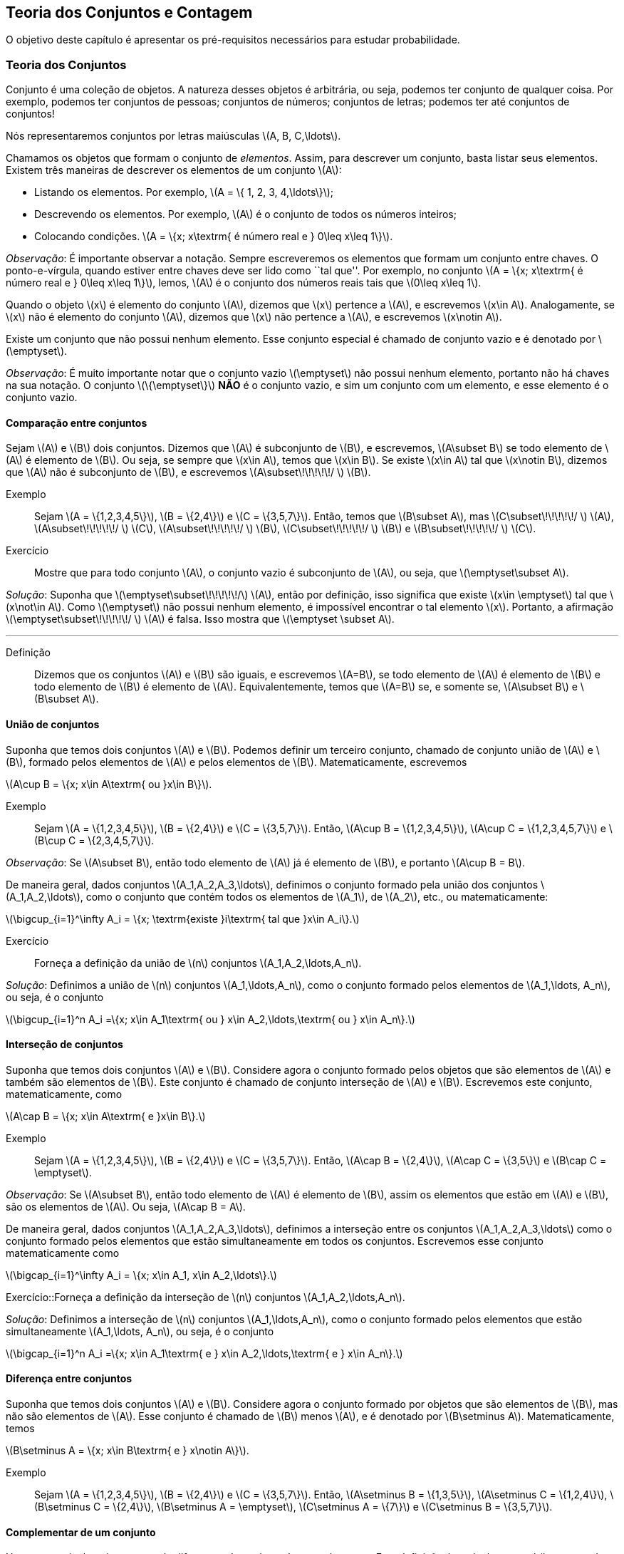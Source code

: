 == Teoria dos Conjuntos e Contagem

O objetivo deste capítulo é apresentar os pré-requisitos necessários para estudar probabilidade.

=== Teoria dos Conjuntos

Conjunto é uma coleção de objetos. A natureza desses objetos é arbitrária, ou seja, podemos ter conjunto de qualquer coisa. Por exemplo, podemos ter conjuntos de pessoas; conjuntos de números; conjuntos de letras; podemos ter até conjuntos de conjuntos!


Nós representaremos conjuntos por letras maiúsculas latexmath:[$A, B, C,\ldots$]. 


Chamamos os objetos que formam o conjunto de _elementos_. Assim, para descrever um conjunto, basta listar seus elementos. 
Existem três maneiras de descrever os elementos de um conjunto latexmath:[$A$]:


* Listando os elementos. Por exemplo, latexmath:[$A = \{ 1, 2, 3, 4,\ldots\}$];

* Descrevendo os elementos. Por exemplo, latexmath:[$A$] é o conjunto de todos os números inteiros;

* Colocando condições. latexmath:[$A = \{x; x\textrm{ é número real e } 0\leq x\leq 1\}$]. 


_Observação_: É importante observar a notação. Sempre escreveremos os elementos que formam um conjunto entre chaves. O ponto-e-vírgula, quando estiver entre chaves deve ser lido como ``tal que''. Por exemplo, no conjunto latexmath:[$A = \{x; x\textrm{ é número real e } 0\leq x\leq 1\}$], lemos, latexmath:[$A$] é o conjunto dos números reais tais que latexmath:[$0\leq x\leq 1$]. 


Quando o objeto latexmath:[$x$] é elemento do conjunto latexmath:[$A$], dizemos que latexmath:[$x$] pertence a latexmath:[$A$], e escrevemos latexmath:[$x\in A$]. Analogamente, se latexmath:[$x$] não é elemento do conjunto latexmath:[$A$], dizemos que latexmath:[$x$] não pertence a latexmath:[$A$], e escrevemos latexmath:[$x\notin A$]. 


Existe um conjunto que não possui nenhum elemento. Esse conjunto especial é chamado de conjunto vazio e é denotado por latexmath:[$\emptyset$].


_Observação_: É muito importante notar que o conjunto vazio latexmath:[$\emptyset$] não possui nenhum elemento, portanto não há chaves na sua notação. O conjunto latexmath:[$\{\emptyset\}$] *NÃO* é o conjunto vazio, e sim um conjunto com um elemento, e esse elemento é o conjunto vazio. 


==== Comparação entre conjuntos

Sejam latexmath:[$A$] e latexmath:[$B$] dois conjuntos. Dizemos que latexmath:[$A$] é subconjunto de latexmath:[$B$], e escrevemos, latexmath:[$A\subset B$] se todo elemento de latexmath:[$A$] é elemento de latexmath:[$B$]. Ou seja, se sempre que latexmath:[$x\in A$], temos que latexmath:[$x\in B$]. Se existe latexmath:[$x\in A$] tal que latexmath:[$x\notin B$], dizemos que latexmath:[$A$] não é subconjunto de latexmath:[$B$], e escrevemos latexmath:[$A\subset\!\!\!\!\!/ $] latexmath:[$B$].


Exemplo:: Sejam latexmath:[$A = \{1,2,3,4,5\}$], latexmath:[$B = \{2,4\}$] e latexmath:[$C = \{3,5,7\}$]. Então, temos que latexmath:[$B\subset A$], mas latexmath:[$C\subset\!\!\!\!\!/ $] latexmath:[$A$], latexmath:[$A\subset\!\!\!\!\!/ $] latexmath:[$C$], latexmath:[$A\subset\!\!\!\!\!/ $] latexmath:[$B$], latexmath:[$C\subset\!\!\!\!\!/ $] latexmath:[$B$] e latexmath:[$B\subset\!\!\!\!\!/ $] latexmath:[$C$]. 


Exercício:: Mostre que para todo conjunto latexmath:[$A$], o conjunto vazio é subconjunto de latexmath:[$A$], ou seja, que latexmath:[$\emptyset\subset A$]. 

_Solução_: Suponha que latexmath:[$\emptyset\subset\!\!\!\!\!/$] latexmath:[$A$], então por definição, isso significa que existe latexmath:[$x\in \emptyset$] tal que latexmath:[$x\not\in A$]. Como latexmath:[$\emptyset$] não possui nenhum elemento, é impossível encontrar o tal elemento latexmath:[$x$]. Portanto, a afirmação latexmath:[$\emptyset\subset\!\!\!\!\!/ $] latexmath:[$A$] é falsa. Isso mostra que latexmath:[$\emptyset \subset A$].

'''


Definição:: Dizemos que os conjuntos latexmath:[$A$] e latexmath:[$B$] são iguais, e escrevemos latexmath:[$A=B$], se todo elemento de latexmath:[$A$] é elemento de latexmath:[$B$] e todo elemento de latexmath:[$B$] é elemento de latexmath:[$A$]. Equivalentemente, temos que latexmath:[$A=B$] se, e somente se, latexmath:[$A\subset B$] e latexmath:[$B\subset A$]. 

==== União de conjuntos

Suponha que temos dois conjuntos latexmath:[$A$] e latexmath:[$B$]. Podemos definir um terceiro conjunto, chamado de conjunto união de latexmath:[$A$] e latexmath:[$B$], formado pelos elementos de latexmath:[$A$] e pelos elementos de latexmath:[$B$]. Matematicamente, escrevemos 

latexmath:[$A\cup B = \{x; x\in A\textrm{ ou }x\in B\}$]. 

Exemplo:: Sejam latexmath:[$A = \{1,2,3,4,5\}$], latexmath:[$B = \{2,4\}$] e latexmath:[$C = \{3,5,7\}$]. Então, latexmath:[$A\cup B = \{1,2,3,4,5\}$], latexmath:[$A\cup C = \{1,2,3,4,5,7\}$] e latexmath:[$B\cup C = \{2,3,4,5,7\}$].


_Observação_: Se latexmath:[$A\subset B$], então todo elemento de latexmath:[$A$] já é elemento de latexmath:[$B$], e portanto latexmath:[$A\cup B = B$].


De maneira geral, dados conjuntos latexmath:[$A_1,A_2,A_3,\ldots$], definimos o conjunto formado pela união dos conjuntos latexmath:[$A_1,A_2,\ldots$], como o conjunto que contém todos os elementos de latexmath:[$A_1$], de latexmath:[$A_2$], etc., ou matematicamente:

latexmath:[$\bigcup_{i=1}^\infty A_i = \{x; \textrm{existe }i\textrm{ tal que }x\in A_i\}.$]

Exercício:: Forneça a definição da união de latexmath:[$n$] conjuntos latexmath:[$A_1,A_2,\ldots,A_n$]. 

_Solução_: Definimos a união de latexmath:[$n$] conjuntos latexmath:[$A_1,\ldots,A_n$], como o conjunto formado pelos elementos de latexmath:[$A_1,\ldots, A_n$], ou seja, é o conjunto

latexmath:[$\bigcup_{i=1}^n A_i =\{x; x\in A_1\textrm{ ou } x\in A_2,\ldots,\textrm{ ou } x\in A_n\}.$]

==== Interseção de conjuntos

Suponha que temos dois conjuntos latexmath:[$A$] e latexmath:[$B$]. Considere agora o conjunto formado pelos objetos que são elementos de latexmath:[$A$] e também são elementos de latexmath:[$B$]. Este conjunto é chamado de conjunto interseção de latexmath:[$A$] e latexmath:[$B$]. Escrevemos este conjunto, matematicamente, como

latexmath:[$A\cap B = \{x; x\in A\textrm{ e }x\in B\}.$]

Exemplo:: Sejam latexmath:[$A = \{1,2,3,4,5\}$], latexmath:[$B = \{2,4\}$] e latexmath:[$C = \{3,5,7\}$]. Então, latexmath:[$A\cap B = \{2,4\}$], latexmath:[$A\cap C = \{3,5\}$] e latexmath:[$B\cap C = \emptyset$].


_Observação_: Se latexmath:[$A\subset B$], então todo elemento de latexmath:[$A$] é elemento de latexmath:[$B$], assim os elementos que estão em latexmath:[$A$] e latexmath:[$B$], são os elementos de latexmath:[$A$]. Ou seja, latexmath:[$A\cap B = A$].

De maneira geral, dados conjuntos latexmath:[$A_1,A_2,A_3,\ldots$], definimos a interseção entre os conjuntos latexmath:[$A_1,A_2,A_3,\ldots$] como o conjunto formado pelos elementos que estão simultaneamente em todos os conjuntos. Escrevemos esse conjunto matematicamente como 

latexmath:[$\bigcap_{i=1}^\infty A_i = \{x; x\in A_1, x\in A_2,\ldots\}.$]


Exercício::Forneça a definição da interseção de latexmath:[$n$] conjuntos latexmath:[$A_1,A_2,\ldots,A_n$]. 

_Solução_: Definimos a interseção de latexmath:[$n$] conjuntos latexmath:[$A_1,\ldots,A_n$], como o conjunto formado pelos elementos que estão simultaneamente latexmath:[$A_1,\ldots, A_n$], ou seja, é o conjunto

latexmath:[$\bigcap_{i=1}^n A_i =\{x; x\in A_1\textrm{ e } x\in A_2,\ldots,\textrm{ e } x\in A_n\}.$]

==== Diferença entre conjuntos

Suponha que temos dois conjuntos latexmath:[$A$] e latexmath:[$B$]. Considere agora o conjunto formado por objetos que são elementos de latexmath:[$B$], mas não são elementos de latexmath:[$A$]. Esse conjunto é chamado de latexmath:[$B$] menos latexmath:[$A$], e é denotado por latexmath:[$B\setminus A$]. Matematicamente, temos

latexmath:[$B\setminus A = \{x; x\in B\textrm{ e } x\notin A\}$]. 

Exemplo:: Sejam latexmath:[$A = \{1,2,3,4,5\}$], latexmath:[$B = \{2,4\}$] e latexmath:[$C = \{3,5,7\}$]. Então, latexmath:[$A\setminus B = \{1,3,5\}$], latexmath:[$A\setminus C = \{1,2,4\}$], latexmath:[$B\setminus C = \{2,4\}$], latexmath:[$B\setminus A = \emptyset$], latexmath:[$C\setminus A = \{7\}$] e latexmath:[$C\setminus B = \{3,5,7\}$]. 

==== Complementar de um conjunto

Um caso particular e importante de diferenças de conjunto é o complementar. Esta definição é particularmente útil no curso de probabilidade.

Suponha que temos um conjunto de referência, digamos latexmath:[$M$]. Dado qualquer conjunto latexmath:[$A\subset M$], definimos o complementar de latexmath:[$A$] (em latexmath:[$M$]), como o conjunto latexmath:[$A^c = M\setminus A$]. 

_Observação_: Quando está claro no contexto quem é o conjunto de referência, o conjunto latexmath:[$A^c$] é referido apenas como complementar de latexmath:[$A$]. 

O complementar de latexmath:[$A$] é descrito como o conjunto dos elementos que não pertencem a latexmath:[$A$]. Fica claro que é o conjunto dos elementos que não pertencem a latexmath:[$A$], mas pertencem ao conjunto de referência latexmath:[$M$].

==== Propriedades entre as relações entre conjuntos

Valem as seguintes identidades entre união, interseção e complementação entre conjuntos:\\

* latexmath:[$A\cup (B\cap C) = (A\cup B)\cap (A\cup C)$];

* latexmath:[$A\cap (B\cup C) = (A\cap B)\cup (A\cap C)$];

* latexmath:[$A\cap\emptyset = \emptyset$];

* latexmath:[$A\cup \emptyset = A$];

*  latexmath:[$(A\cap B)^c = A^c\cup B^c$];

* latexmath:[$(A\cup B)^c = A^c\cap B^c$];

* latexmath:[$(A^c)^c = A$].

=== Contagem

Vamos agora introduzir técnicas de contagem. 


==== Regra da multiplicação
A primeira técnica é conhecida como regra da multiplicação. Para ilustrar a técnica, considere o seguinte exemplo:

Exemplo:: Fernando possui 10 pares de meias e 3 pares de sapatos. Sabendo que Fernando pode utilizar qualquer par de meia com qualquer sapato, de quantas formas diferentes, ele pode combinar pares de meias com sapatos? 

Vamos começar colocando rótulos nos sapatos: sapato 1, sapato 2 e sapato 3. O sapato 1 pode ser usado com 10 pares de meias; o sapato 2 também pode ser usado com 10 pares de meias; e o sapato 3 também pode ser usado com 10 pares de meias. Portanto, como Fernando pode utilizar o sapato 1, o sapato 2 e o sapato 3, ele poderá fazer 10+10+10 = 30 combinações diferentes entre pares de meias e sapatos.

Resumindo, cada sapato pode ser associado a 10 pares de meias, e como temos 3 sapatos, o total de combinações é 30 = latexmath:[$3\cdot 10$]. Por isso o nome regra da multiplicação. Pois multiplicamos o número de sapatos pelo número de pares de meias.

A regra geral é dada por:


Regra da multiplicação:: Suponha que temos 2 tipos de objetos: tipo 1 e tipo 2. Suponha que cada objeto do tipo 1 pode ser combinado com todos os objetos do tipo 2. Assim, se temos latexmath:[$n$] objetos de tipo 1 e latexmath:[$m$] objetos de tipo 2, teremos latexmath:[$n\cdot m$] combinações possíveis entre objetos de tipo 1 e objetos de tipo 2.

==== Regra da adição

Vamos agora ilustrar outra técnica de contagem, que é conhecida como a regra da adição. Para motivar, considere o seguinte exemplo:

Exemplo:: Paulo tem 15 blusas de manga comprida e 10 blusas de manga curta e apenas uma calça. Sabendo que Paulo não usa duas blusas ao mesmo tempo, de quantas formas ele pode se vestir?

Como Paulo só possui uma calça, o que determina a quantidade de formas de se vestir é a quantidade de blusas. Como Paulo possui 25 = 10+15 blusas, segue que Paulo pode se vestir de 25 formas diferentes.

Assim, como Paulo não pode usar uma blusa de manga comprida e outra de manga curta ao mesmo tempo, segue que temos que escolher uma única blusa entre o total de blusas que é dada pela _soma_ entre a quantidades de blusas de manga comprida e blusas de manga curta.

A regra geral é dada por:

Regra da adição:: Suponha que temos objetos de dois tipos, digamos tipo 1 e tipo 2. Suponha que temos latexmath:[$n$] objetos do tipo 1 e latexmath:[$m$] objetos do tipo 2. Temos então latexmath:[$n+m$] formas de escolher um objeto (de qualquer tipo) entre os objetos disponíveis. Outra forma de escrever essa regra é a seguinte: suponha que temos latexmath:[$n$] formas de executar uma tarefa usando o procedimento 1, e latexmath:[$m$] formas de executar essa mesma tarefa usando o procedimento 2. Sabendo que não podemos usar os dois procedimentos conjuntamente, esta tarefa pode ser realizada de latexmath:[$n+m$] formas diferentes.

==== Permutação

Suponha que temos latexmath:[$k$] objetos organizados em uma determinada ordem. Se mudarmos a ordem em que estes objetos estão colocados, dizemos que fizemos uma _permutação_ entre esses objetos. Uma pergunta importante é saber qual o número de permutações possíveis entre estes latexmath:[$k$] objetos. Para ilustrarmos a ideia considere o seguinte exemplo:

Exemplo:: Quantas filas diferentes podemos formar com Pedro, Paulo, Carlos e João?

A pergunta poderia ser escrita como: Qual o número de permutações possíveis entre quatro pessoas?

Vamos enumerar as posições: primeira, segunda, terceira e quarta. Para a primeira posição temos 4 escolhas possíveis. Agora, supondo que já escolhemos a primeira posição, qualquer que seja a primeira pessoa escolhida, temos 3 possibilidades para a segunda posição. Analogamente, temos 2 possibilidades para a terceira posição e apenas uma para a quarta.

Pela regra da multiplicação, temos latexmath:[$4\cdot 3\cdot 2\cdot 1= 24$] possibilidades.


_Notação_: O número latexmath:[$n!$] é chamado de fatorial de latexmath:[$n$] e é dado por latexmath:[$n! = n\cdot (n-1)\cdot (n-2)\cdots 3\cdot 2\cdot 1$]. Por exemplo, latexmath:[$6! = 6\cdot 5\cdot 4\cdot 3\cdot 2\cdot 1$]. No exemplo anterior, o número de possibilidades é latexmath:[$4! = 24$].

Finalmente, temos a regra da permutação:

Permutações:: Suponha que temos latexmath:[$n$] objetos, então o número de permutações desses latexmath:[$n$] objetos é latexmath:[$n!$]. 

==== Arranjos

Suponha que temos latexmath:[$n$] objetos, de quantas formas podemos escolher latexmath:[$k$] objetos entre esses latexmath:[$n$] objetos, sabendo que a ordem em que esses objetos são escolhidos importa?

O número de formas é chamado de número de _arranjos_. Considere o seguinte exemplo:

Exemplo:: Suponha que uma corrida de rua tem 1000 atletas inscritos. Quantos pódios podemos formar com esses 1000 atletas?

Um pódio consiste de três pessoas, ordenadas pelo campeão, vice-campeão e terceiro lugar. Assim, temos 1000 formas de escolher o campeão, 999 formas de escolher o vice-campeão e 998 formas de escolher o terceiro lugar. Portanto, temos latexmath:[$1000\cdot 999\cdot 998$] pódios possíveis.

Note que latexmath:[$1000\cdot 999\cdot 998 = \frac{1000!}{997!}$].

Assim, a regra dos arranjos é:


Arrajo:: Suponha que temos latexmath:[$n$] objetos disponíveis. Então, o número de formas de escolher latexmath:[$r$] objetos, onde a ordem em que os objetos foram escolhidos importa, é dada por latexmath:[$A_{r,n} = \frac{n!}{(n-r)!}$].

No exemplo anterior, podemos pensar nas pessoas como 1000 objetos, e queríamos escolher 3 objetos, onde a ordem importa (a ordem determina o campeão, vice-campeão e terceiro lugar), e portanto o número de formas é latexmath:[$A_{3,1000} = \frac{1000!}{997!}$].

==== Combinações

Suponha que estamos no mesmo cenário dos arranjos, ou seja, temos latexmath:[$n$] objetos e queremos escolher latexmath:[$k$] objetos. Entretanto, suponha que a ordem não importa mais. Assim, só estamos interessados no número de formas de escolher os latexmath:[$k$] objetos, mas a ordem em particular pela qual os objetos foram escolhidos não importa. O número de tais formas é dado pelo número de _combinações_ possíveis.

Considere o seguinte exemplo:

Exemplo:: Suponha que uma empresa possui 1000 funcionários, e que o presidente da empresa gostaria de saber o número de equipes de 3 pessoas que podem ser formadas com esses 1000 funcionários. Qual o número que o presidente procura?

Note que este exemplo é muito parecido com o dos arranjos, inclusive temos 1000 ``objetos'' e queremos escolher 3. Entretanto o fato da ordem não importar muda tudo.

Como em uma equipe a ordem das pessoas não importa, devemos levar essa informação em consideração.

Vamos então fingir que a ordem importa, então a quantidade de formas seria latexmath:[$A_{3,1000} = \frac{1000!}{997!}$]. Observe agora que para cada equipe de formada por 3 pessoas, temos latexmath:[$3!$] pódios possíveis a se formar. Desta forma, se latexmath:[$C$] é o número de equipes de 3 pessoas que podemos formar com 1000 funcionários, então latexmath:[$3!\cdot C$] é o número de pódios que podemos formar com 1000 pessoas, pois cada equipe fornece latexmath:[$3!$] pódios (aqui utilizamos a regra da multiplicação). 

Como sabemos que o número de pódios possíveis é latexmath:[$A_{3,1000} = \frac{1000!}{997!}$], segue que latexmath:[$C = \frac{A_{3,1000}}{3!} = \frac{1000!}{3!997!}$].

Assim, temos a regra geral das combinações:


Combinação:: Suponha que temos latexmath:[$n$] objetos e queremos escolher latexmath:[$k$] objetos, onde a ordem em que os objetos foram escolhidos não importa. Então temos latexmath:[$C_{n,k} = \frac{n!}{k!(n-k)!}$] formas de escolher esses latexmath:[$k$] objetos. latexmath:[$C_{n,k}$] é chamado o número de combinações de latexmath:[$n$], latexmath:[$k$]-a-latexmath:[$k$].


_Observação_: Este número de combinações possui uma notação especial, a saber, 
latexmath:[$ {n \choose k} = \frac{n!}{k!(n-k)!},$] e são chamados de _coeficientes binomiais_.


==== Binômio de Newton

Sejam latexmath:[$a,b$] números reais, e seja latexmath:[$n$] um número natural. Então, temos que


latexmath:[$(a+b)^n = \underbrace{(a+b)(a+b)\cdots (a+b)}_{n\textrm{ termos}}$].

É fácil saber, pela distributividade, que o resultado da multiplicação será uma soma da forma:

latexmath:[$(a+b)^n = (a+b)\cdots (a+b) = C_0 a^n + C_1 a^{n-1} b + \cdots C_{n} b^n$]. 

Assim, temos que determinar quais são os valores de latexmath:[$C_i$], para latexmath:[$i=0,\ldots, n$]. Observe que latexmath:[$C_i$] é o número de termos da forma latexmath:[$a^{n-i}b^i$] que aparecem após a expansão do termo latexmath:[$(a+b)^n$]. Este número é dado pelo número de formas em que podemos escolher latexmath:[$(n-i)$] parcelas da multiplicação iguais a latexmath:[$a$] (automaticamente as latexmath:[$i$] parcelas restantes serão de termos iguais a latexmath:[$b$]). Como a ordem das parcelas não importa, o número de formas é justamente o número de combinações de latexmath:[$n$], latexmath:[$(n-i)$]-a-latexmath:[$(n-i)$], e é dado por latexmath:[$C_i = C_{n,(n-i)} = \frac{n!}{(n-i)!i!} = C_{n,i} = {n \choose i}$].

Portanto, temos a fórmula do binômio de Newton:


latexmath:[$(a+b)^n = {n\choose 0} a^n +\cdots+ {n\choose i} a^{n-i} b^i +\cdots + {n\choose n} b^n = \sum_{i=0}^n {n\choose i} a^{n-i}b^i.$]






////
Sempre termine os arquivos com uma linha em branco.
////

